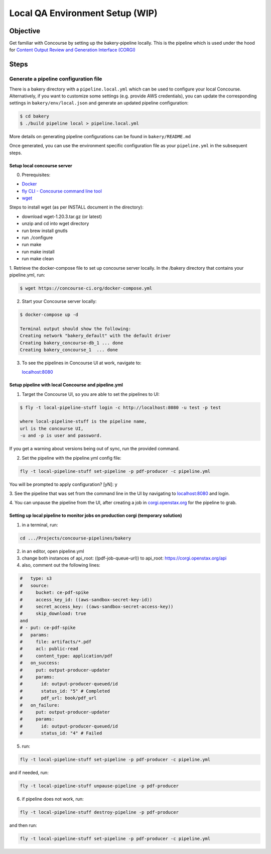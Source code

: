 .. _qa-testing-set-up:

################################
Local QA Environment Setup (WIP)
################################

*********
Objective
*********

Get familiar with Concourse by setting up the bakery-pipeline locally.
This is the pipeline which is used under the hood for `Content Output Review and Generation Interface (CORGI) <https://corgi.openstax.org/>`_

*****
Steps
*****

Generate a pipeline configuration file
======================================

There is a bakery directory with a ``pipeline.local.yml`` which can be used to configure your local Concourse. 
Alternatively, if you want to customize some settings (e.g. provide AWS credentials), you can update the corresponding settings in ``bakery/env/local.json`` and generate an updated pipeline configuration:

.. code-block:: bash

   $ cd bakery
   $ ./build pipeline local > pipeline.local.yml

More details on generating pipeline configurations can be found in ``bakery/README.md``

Once generated, you can use the environment specific configuration file as your ``pipeline.yml`` in the subsequent steps.

Setup local concourse server
----------------------------

0. Prerequisites:

- `Docker <https://www.docker.com/>`_

- `fly CLI - Concourse command line tool <https://concourse-ci.org/fly.html>`_

- `wget <https://www.gnu.org/software/wget/>`_

Steps to install wget (as per INSTALL document in the directory):

- download wget-1.20.3.tar.gz (or latest)

- unzip and cd into wget directory

- run brew install gnutls

- run ./configure

- run make

- run make install

- run make clean

1. Retrieve the docker-compose file to set up concourse server locally.
In the /bakery directory that contains your pipeline.yml, run:

.. code-block:: bash

   $ wget https://concourse-ci.org/docker-compose.yml

2. Start your Concourse server locally:

.. code-block:: bash

   $ docker-compose up -d

   Terminal output should show the following:
   Creating network "bakery_default" with the default driver
   Creating bakery_concourse-db_1 ... done
   Creating bakery_concourse_1  ... done

3. To see the pipelines in Concourse UI at work, navigate to:

   `localhost:8080 <localhost:8080>`_

Setup pipeline with local Concourse and pipeline.yml
----------------------------------------------------

1. Target the Concourse UI, so you are able to set the pipelines to UI:

.. code-block:: bash

   $ fly -t local-pipeline-stuff login -c http://localhost:8080 -u test -p test

   where local-pipeline-stuff is the pipeline name,
   url is the concourse UI,
   -u and -p is user and password.

If you get a warning about versions being out of sync, run the provided command.

2. Set the pipeline with the pipeline.yml config file:

.. code-block:: bash

   fly -t local-pipeline-stuff set-pipeline -p pdf-producer -c pipeline.yml

You will be prompted to apply configuration? [yN]: y

3. See the pipeline that was set from the command line in the UI by navigating to `localhost:8080 <localhost:8080>`_
and login.

4. You can unpause the pipeline from the UI, after creating a job in `corgi.openstax.org <https://corgi.openstax.org>`_
for the pipeline to grab.

Setting up local pipeline to monitor jobs on production corgi (temporary solution)
---------------------------------------------------------------------------------

1. in a terminal, run:

.. code-block:: bash

   cd .../Projects/concourse-pipelines/bakery

2. in an editor, open pipeline.yml

3. change both instances of api_root: ((pdf-job-queue-url)) to api_root: https://corgi.openstax.org/api

4. also, comment out the following lines:

.. code-block:: bash

   #   type: s3
   #   source:
   #     bucket: ce-pdf-spike
   #     access_key_id: ((aws-sandbox-secret-key-id))
   #     secret_access_key: ((aws-sandbox-secret-access-key))
   #     skip_download: true
   and
   # - put: ce-pdf-spike
   #   params:
   #     file: artifacts/*.pdf
   #     acl: public-read
   #     content_type: application/pdf
   #   on_success:
   #     put: output-producer-updater
   #     params:
   #       id: output-producer-queued/id
   #       status_id: "5" # Completed
   #       pdf_url: book/pdf_url
   #   on_failure:
   #     put: output-producer-updater
   #     params:
   #       id: output-producer-queued/id
   #       status_id: "4" # Failed

5. run:

.. code-block:: bash

   fly -t local-pipeline-stuff set-pipeline -p pdf-producer -c pipeline.yml

and if needed, run:

.. code-block:: bash

   fly -t local-pipeline-stuff unpause-pipeline -p pdf-producer

6. if pipeline does not work, run:

.. code-block:: bash

   fly -t local-pipeline-stuff destroy-pipeline -p pdf-producer

and then run:

.. code-block:: bash

   fly -t local-pipeline-stuff set-pipeline -p pdf-producer -c pipeline.yml
